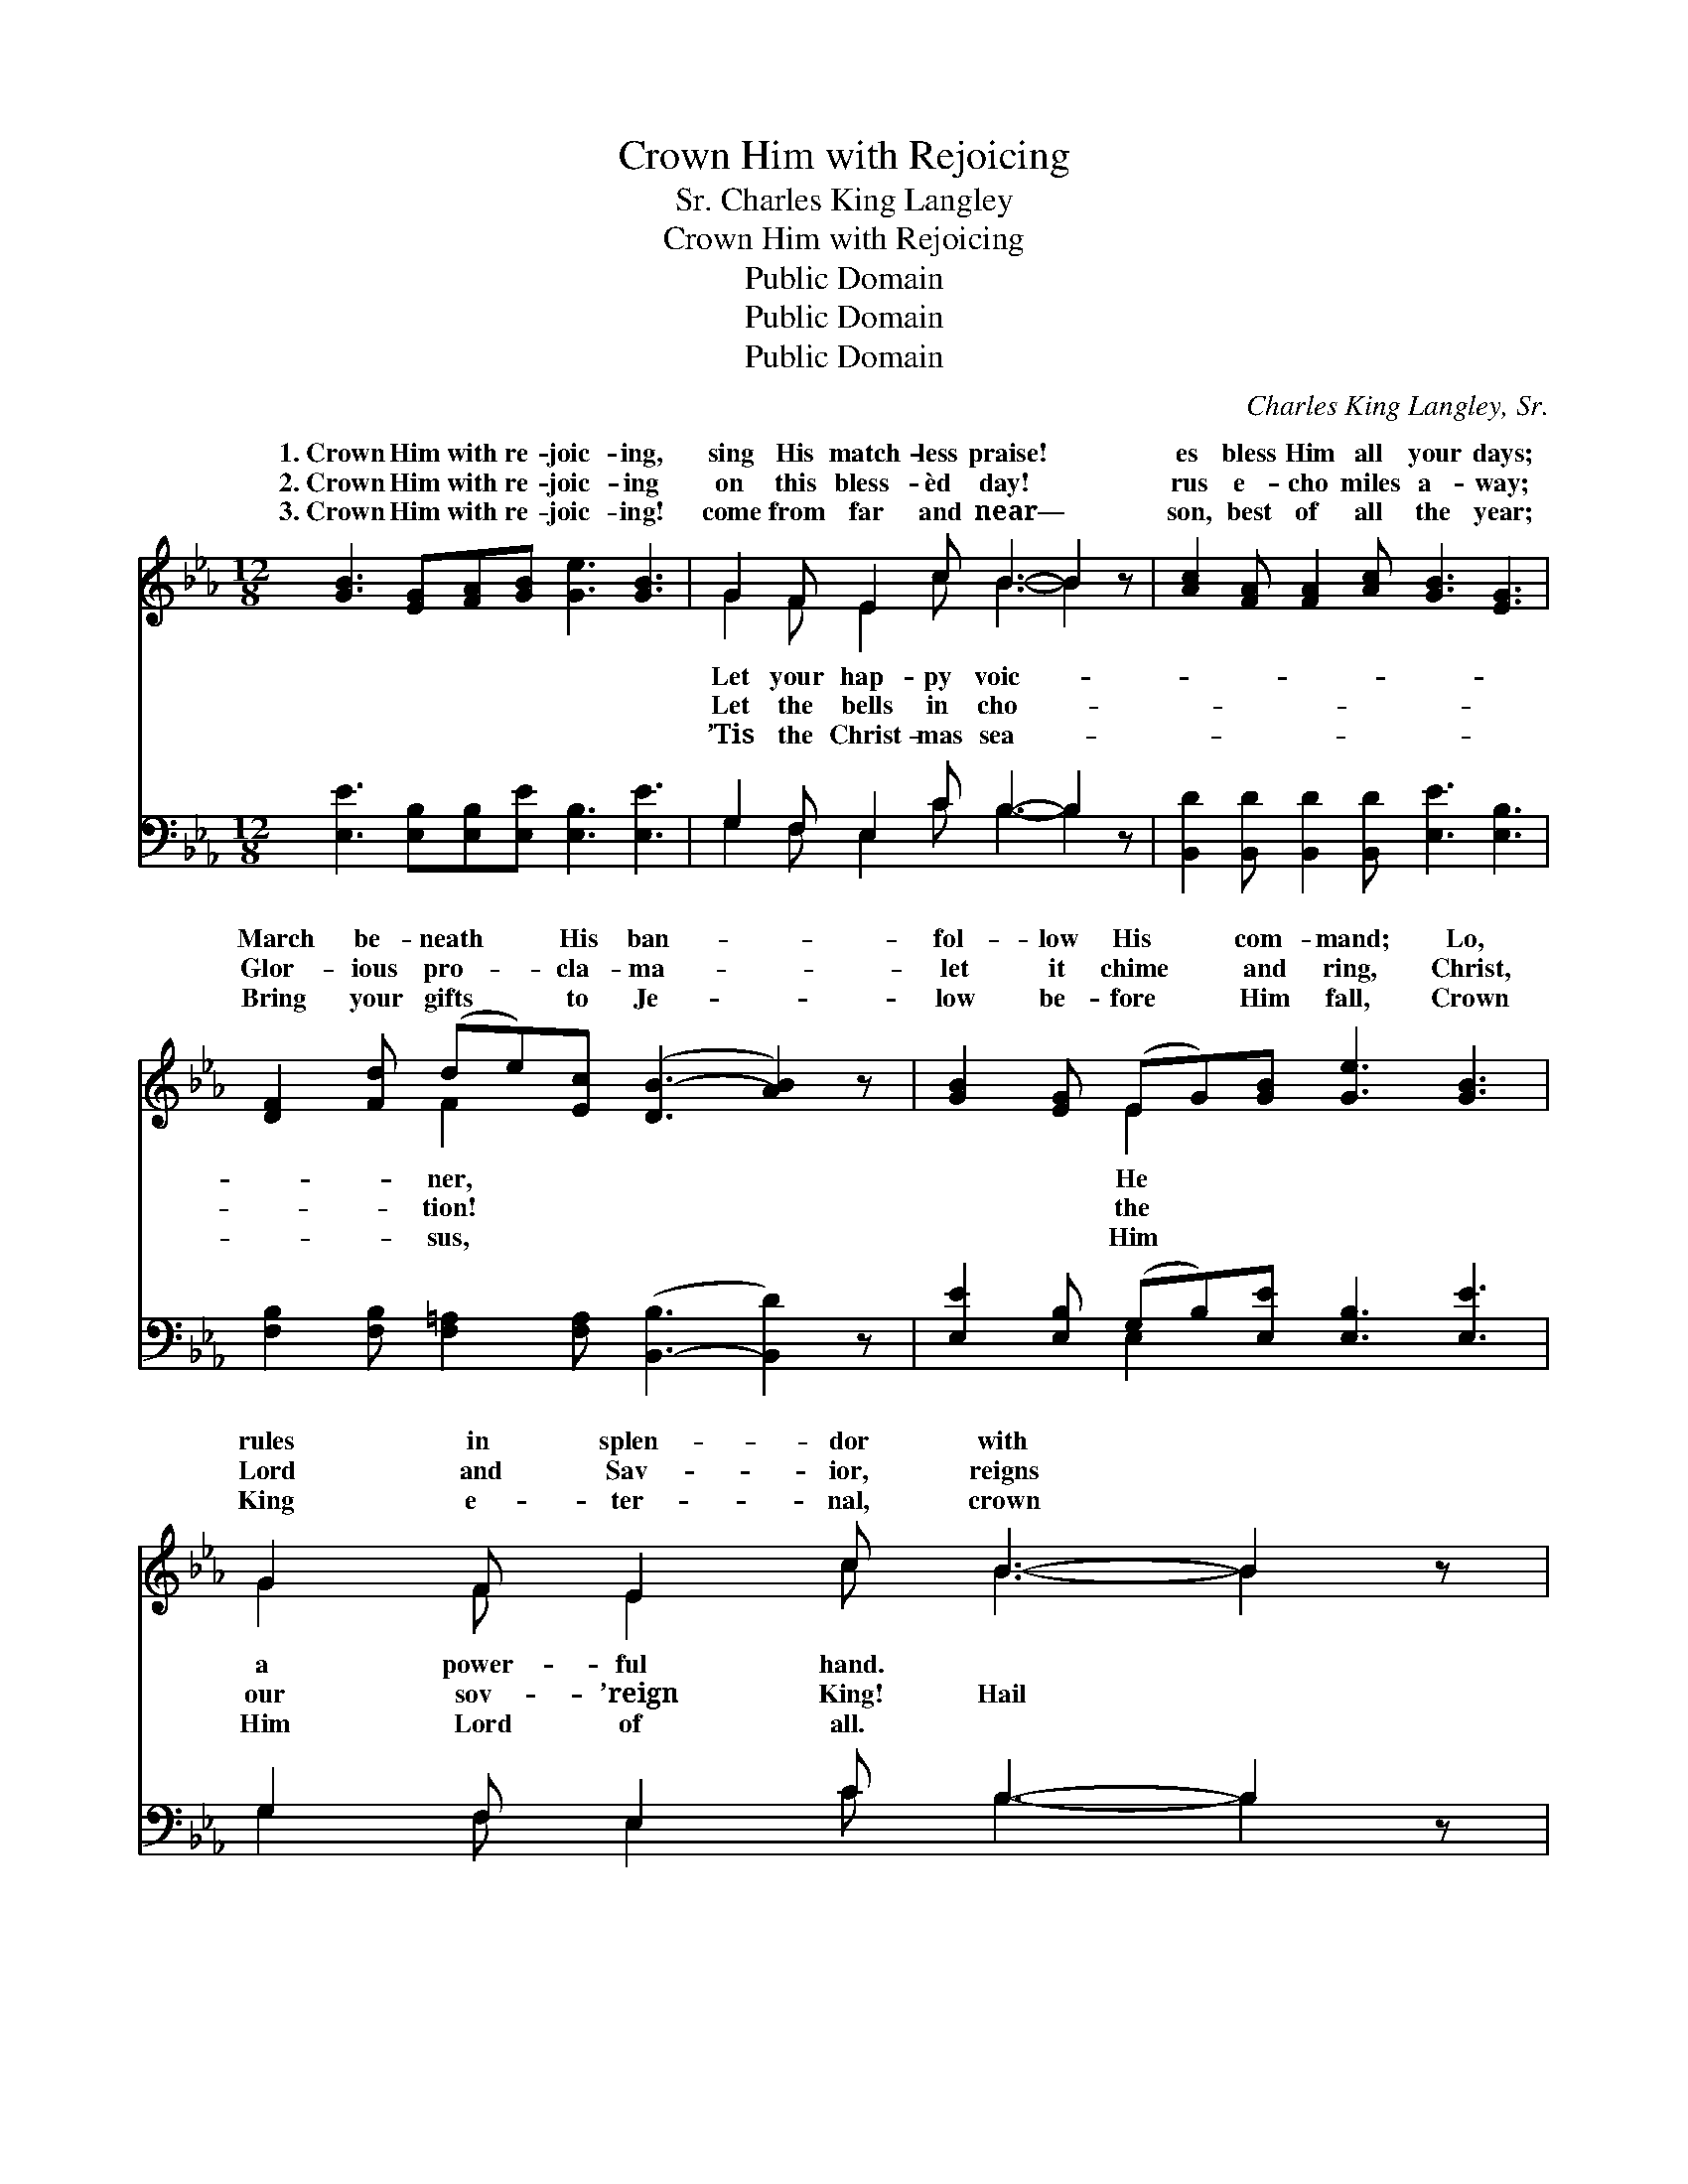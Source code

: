 X:1
T:Crown Him with Rejoicing
T:Charles King Langley, Sr.
T:Crown Him with Rejoicing
T:Public Domain
T:Public Domain
T:Public Domain
C:Charles King Langley, Sr.
Z:Public Domain
%%score ( 1 2 ) ( 3 4 )
L:1/8
M:12/8
K:Eb
V:1 treble 
V:2 treble 
V:3 bass 
V:4 bass 
V:1
 [GB]3 [EG][FA][GB] [Ge]3 [GB]3 | G2 F E2 c B3- B2 z | [Ac]2 [FA] [FA]2 [Ac] [GB]3 [EG]3 | %3
w: 1.~Crown Him with re- joic- ing,|sing His match- less praise! *|es bless Him all your days;|
w: 2.~Crown Him with re- joic- ing|on this bless- èd day! *|rus e- cho miles a- way;|
w: 3.~Crown Him with re- joic- ing!|come from far and near— *|son, best of all the year;|
 [DF]2 [Fd] (de)[Ec] ([DB-]3 [AB]2) z | [GB]2 [EG] (EG)[GB] [Ge]3 [GB]3 | G2 F E2 c B3- B2 z | %6
w: March be- neath * His ban- *|fol- low His * com- mand; Lo,|rules in splen- dor with *|
w: Glor- ious pro- * cla- ma- *|let it chime * and ring, Christ,|Lord and Sav- ior, reigns *|
w: Bring your gifts * to Je- *|low be- fore * Him fall, Crown|King e- ter- nal, crown *|
 [Fc]2 [Fc] (dc)[Fd] [Ee]3 [EG]3 | [GB]2 [FA] [EG]2 [DF] E3- E2 z || %8
w: ||
w: to- day Im- * man- uel’s birth!|Him! praise Him! Heav’n and *|
w: ||
"^Refrain" [Ad]2 [Ad] (dc)[Ad] [Ge]2 [Ac] [GB]3 | [Ad]2 [Ad] (dc)[Ad] [Ge]2 [Ac] [GB]2 z | %10
w: ||
w: Crown Him King * with glad re- joic-|O’er and o’er * His won- ders voic-|
w: ||
 [GB]2 [EG] ([Ge][Bd])[Ac] [GB]2 [EG] ([Ge][Bd])[Ac] | %11
w: |
w: Je- sus reigns; * Ho- san- na! cry, * Glo-|
w: |
 [GB]2 [EG] [Gc]2 [GB] [GB]2 [EG] [EG]2 [DF] | [EG]2 [GB] (GA)[Be] [Ae]2 [Ae] [Ac]3 | %13
w: ||
w: ry be to God on high! * *||
w: ||
 (cd)[=Fe] [GB]2 [Ge] [Ad]3 [Ad]3 | [Ge]6- [Ge]3- [Ge]2 z |] %15
w: ||
w: ||
w: ||
V:2
 x12 | G2 F E2 c B3- B2 x | x12 | x3 F2 x7 | x3 E2 x7 | G2 F E2 c B3- B2 x | x3 F2 x7 | %7
w: |Let your hap- py voic- *||ner,|He|a power- ful hand. * *||
w: |Let the bells in cho- *||tion!|the|our sov- ’reign King! Hail *|Praise|
w: |’Tis the Christ- mas sea- *||sus,|Him|Him Lord of all. * *||
 x6 E3- E2 x || x3 A2 x7 | x3 A2 x7 | x12 | x12 | x3 e2 x7 | ^F2 x10 | x12 |] %15
w: ||||||||
w: earth! *|ing,|ing;||||||
w: ||||||||
V:3
 [E,E]3 [E,B,][E,B,][E,E] [E,B,]3 [E,E]3 | G,2 F, E,2 C B,3- B,2 z | %2
 [B,,D]2 [B,,D] [B,,D]2 [B,,D] [E,E]3 [E,B,]3 | %3
 [F,B,]2 [F,B,] [F,=A,]2 [F,A,] ([B,,-B,]3 [B,,D]2) z | [E,E]2 [E,B,] (G,B,)[E,E] [E,B,]3 [E,E]3 | %5
 G,2 F, E,2 C B,3- B,2 z | [=A,E]2 [A,E] [_A,B,]2 [A,B,] [G,B,]3 [E,B,]3 | %7
 [B,,B,]2 [B,,B,] [B,,B,]2 [B,,A,] [E,G,]3- [E,G,]2 z || B,2 B, B,2 B, [E,B,]2 [E,E] [E,E]3 | %9
 B,2 B, B,2 B, [E,B,]2 [E,E] [E,E]2 z | [E,E]2 [E,B,] [E,B,]2 [E,E] [E,E]2 [E,B,] [E,B,]2 [E,E] | %11
 [E,E]2 [E,B,] [E,E]2 [E,E] [E,E]2 [E,B,] [B,,B,]2 [B,,B,] | %12
 [E,B,]2 [E,E] (E,F,)[G,_D] [A,C]2 [A,C] [A,E]3 | (ED)[_A,C] [B,E]2 B, B,3 [B,,B,]3 | %14
 [E,B,]6- [E,B,]3- [E,B,]2 z |] %15
V:4
 x12 | G,2 F, E,2 C B,3- B,2 x | x12 | x12 | x3 E,2 x7 | G,2 F, E,2 C B,3- B,2 x | x12 | x12 || %8
 B,2 B, B,2 B, x6 | B,2 B, B,2 B, x6 | x12 | x12 | x3 B,2 x7 | =A,2 x2 B, B,3 x4 | x12 |] %15

